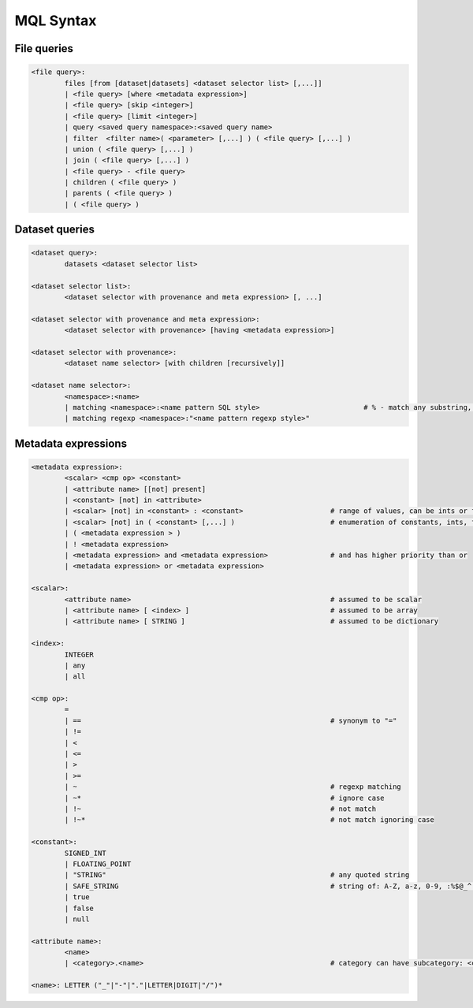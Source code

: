 MQL Syntax
==========

File queries
------------

.. code-block::

        <file query>: 
                files [from [dataset|datasets] <dataset selector list> [,...]]
                | <file query> [where <metadata expression>]
                | <file query> [skip <integer>]
                | <file query> [limit <integer>]
                | query <saved query namespace>:<saved query name>
                | filter  <filter name>( <parameter> [,...] ) ( <file query> [,...] )
                | union ( <file query> [,...] )
                | join ( <file query> [,...] )
                | <file query> - <file query>
                | children ( <file query> )
                | parents ( <file query> )
                | ( <file query> )
                
Dataset queries
---------------

.. code-block::

        <dataset query>: 
                datasets <dataset selector list>
                
        <dataset selector list>:
                <dataset selector with provenance and meta expression> [, ...]
                
        <dataset selector with provenance and meta expression>: 
                <dataset selector with provenance> [having <metadata expression>]
                
        <dataset selector with provenance>:
                <dataset name selector> [with children [recursively]]
                
        <dataset name selector>:
                <namespace>:<name>
                | matching <namespace>:<name pattern SQL style>                         # % - match any substring, _ - match any single character
                | matching regexp <namespace>:"<name pattern regexp style>"
                
Metadata expressions
--------------------

.. code-block::

        <metadata expression>:
                <scalar> <cmp op> <constant>
                | <attribute name> [[not] present]
                | <constant> [not] in <attribute>
                | <scalar> [not] in <constant> : <constant>                     # range of values, can be ints or floats
                | <scalar> [not] in ( <constant> [,...] )                       # enumeration of constants, ints, floats, strings, bool
                | ( <metadata expression > )
                | ! <metadata expression>
                | <metadata expression> and <metadata expression>               # and has higher priority than or
                | <metadata expression> or <metadata expression>

        <scalar>:
                <attribute name>                                                # assumed to be scalar
                | <attribute name> [ <index> ]                                  # assumed to be array
                | <attribute name> [ STRING ]                                   # assumed to be dictionary
                
        <index>:
                INTEGER
                | any
                | all

        <cmp op>: 
                = 
                | ==                                                            # synonym to "="
                | != 
                | < 
                | <= 
                | > 
                | >= 
                | ~                                                             # regexp matching
                | ~*                                                            # ignore case
                | !~                                                            # not match
                | !~*                                                           # not match ignoring case

        <constant>:
                SIGNED_INT
                | FLOATING_POINT
                | "STRING"                                                      # any quoted string
                | SAFE_STRING                                                   # string of: A-Z, a-z, 0-9, :%$@_^.%*?-
                | true 
                | false
                | null
                
        <attribute name>:
                <name>
                | <category>.<name>                                             # category can have subcategory: <category>.<subcategory>...<name>
                
        <name>: LETTER ("_"|"-"|"."|LETTER|DIGIT|"/")*